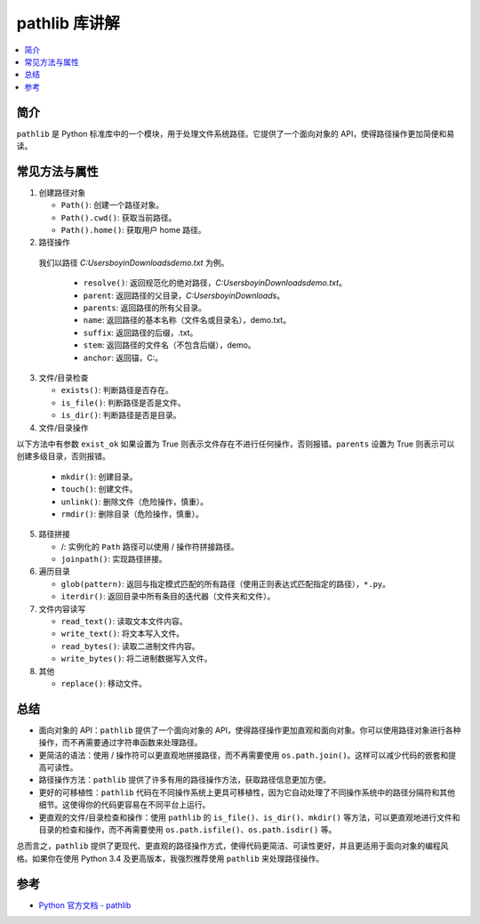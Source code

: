 .. _pathlib:

======================
pathlib 库讲解
======================

.. contents:: :local:

.. _introduction:

简介
-----------------------

``pathlib`` 是 Python 标准库中的一个模块，用于处理文件系统路径。它提供了一个面向对象的 API，使得路径操作更加简便和易读。


.. _pathlib_use:

常见方法与属性
----------------------------

1. 创建路径对象

   - ``Path()``: 创建一个路径对象。
   - ``Path().cwd()``: 获取当前路径。
   - ``Path().home()``: 获取用户 home 路径。


2. 路径操作

  我们以路径 *C:\Users\boyin\Downloads\demo.txt* 为例。

   - ``resolve()``: 返回规范化的绝对路径，*C:\Users\boyin\Downloads\demo.txt*。
   - ``parent``: 返回路径的父目录，*C:\Users\boyin\Downloads*。
   - ``parents``: 返回路径的所有父目录。
   - ``name``: 返回路径的基本名称（文件名或目录名），demo.txt。
   - ``suffix``: 返回路径的后缀，.txt。
   - ``stem``: 返回路径的文件名（不包含后缀），demo。
   - ``anchor``: 返回锚，C:\。

3. 文件/目录检查

   - ``exists()``: 判断路径是否存在。
   - ``is_file()``: 判断路径是否是文件。
   - ``is_dir()``: 判断路径是否是目录。

4. 文件/目录操作

以下方法中有参数 ``exist_ok`` 如果设置为 True 则表示文件存在不进行任何操作，否则报错。``parents`` 设置为 True 则表示可以创建多级目录，否则报错。

   - ``mkdir()``: 创建目录。
   - ``touch()``: 创建文件。
   - ``unlink()``: 删除文件（危险操作，慎重）。
   - ``rmdir()``: 删除目录（危险操作，慎重）。

5. 路径拼接

   - /: 实例化的 ``Path`` 路径可以使用 / 操作符拼接路径。
   - ``joinpath()``: 实现路径拼接。

6. 遍历目录

   - ``glob(pattern)``: 返回与指定模式匹配的所有路径（使用正则表达式匹配指定的路径），``*.py``。
   - ``iterdir()``: 返回目录中所有条目的迭代器（文件夹和文件）。

7. 文件内容读写

   - ``read_text()``: 读取文本文件内容。
   - ``write_text()``: 将文本写入文件。
   - ``read_bytes()``: 读取二进制文件内容。
   - ``write_bytes()``: 将二进制数据写入文件。

8. 其他

   - ``replace()``: 移动文件。


.. _conclusion:

总结
------

- 面向对象的 API：``pathlib`` 提供了一个面向对象的 API，使得路径操作更加直观和面向对象。你可以使用路径对象进行各种操作，而不再需要通过字符串函数来处理路径。

- 更简洁的语法：使用 / 操作符可以更直观地拼接路径，而不再需要使用 ``os.path.join()``。这样可以减少代码的嵌套和提高可读性。

- 路径操作方法：``pathlib`` 提供了许多有用的路径操作方法，获取路径信息更加方便。

- 更好的可移植性：``pathlib`` 代码在不同操作系统上更具可移植性，因为它自动处理了不同操作系统中的路径分隔符和其他细节。这使得你的代码更容易在不同平台上运行。

- 更直观的文件/目录检查和操作：使用 ``pathlib`` 的 ``is_file()``、``is_dir()``、``mkdir()`` 等方法，可以更直观地进行文件和目录的检查和操作，而不再需要使用 ``os.path.isfile()``、``os.path.isdir()`` 等。

总而言之，``pathlib`` 提供了更现代、更直观的路径操作方式，使得代码更简洁、可读性更好，并且更适用于面向对象的编程风格。如果你在使用 Python 3.4 及更高版本，我强烈推荐使用 ``pathlib`` 来处理路径操作。


.. _reference:

参考
---------

- `Python 官方文档 - pathlib <https://docs.python.org/3/library/pathlib.html>`_
